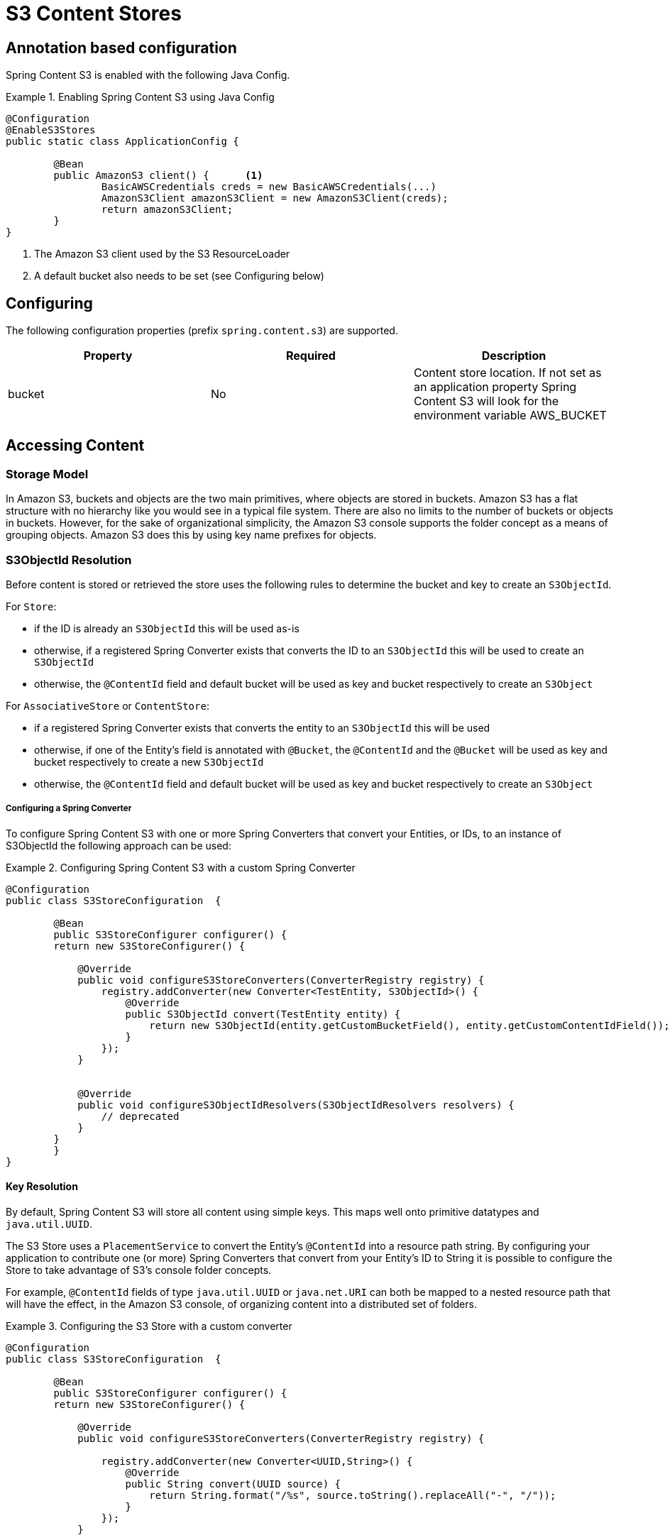 = S3 Content Stores

== Annotation based configuration

Spring Content S3 is enabled with the following Java Config.

.Enabling Spring Content S3 using Java Config
====
[source, java]
----
@Configuration
@EnableS3Stores
public static class ApplicationConfig {

	@Bean
	public AmazonS3 client() {	<1>
		BasicAWSCredentials creds = new BasicAWSCredentials(...)
		AmazonS3Client amazonS3Client = new AmazonS3Client(creds);
		return amazonS3Client;
	}
}
----
<1> The Amazon S3 client used by the S3 ResourceLoader
<2> A default bucket also needs to be set (see Configuring below)
====

== Configuring

The following configuration properties (prefix `spring.content.s3`) are supported.

[cols="3*", options="header"]
|=========
| Property | Required | Description
| bucket | No | Content store location.  If not set as an application property Spring Content S3 will look for  the environment variable AWS_BUCKET
|=========

== Accessing Content

=== Storage Model

In Amazon S3, buckets and objects are the two main primitives, where objects are stored in buckets.  Amazon S3 has a
flat structure with no hierarchy like you would see in a typical file system.  There are also no limits to the number
of buckets or objects in buckets.  However, for the sake of organizational simplicity, the Amazon S3 console supports
the folder concept as a means of grouping objects. Amazon S3 does this by using key name prefixes for objects.

=== S3ObjectId Resolution

Before content is stored or retrieved the store uses the following rules to determine the bucket and
key to create an `S3ObjectId`.

For `Store`:

- if the ID is already an `S3ObjectId` this will be used as-is
- otherwise, if a registered Spring Converter exists that converts the ID to an `S3ObjectId` this will be used to create
an `S3ObjectId`
- otherwise, the `@ContentId` field and default bucket will be used as key and bucket respectively to create an
`S3Object`

For `AssociativeStore` or `ContentStore`:

- if a registered Spring Converter exists that converts the entity to an `S3ObjectId` this will be used
- otherwise, if one of the Entity's field is annotated with `@Bucket`, the `@ContentId` and the `@Bucket` will be used as
key and bucket respectively to create a new `S3ObjectId`
- otherwise, the `@ContentId` field and default bucket will be used as key and bucket respectively to create an
`S3Object`

===== Configuring a Spring Converter

To configure Spring Content S3 with one or more Spring Converters that convert your Entities, or IDs, to an
instance of S3ObjectId the following approach can be used:

.Configuring Spring Content S3 with a custom Spring Converter
====
[source, java]
----
@Configuration
public class S3StoreConfiguration  {

	@Bean
	public S3StoreConfigurer configurer() {
        return new S3StoreConfigurer() {

            @Override
            public void configureS3StoreConverters(ConverterRegistry registry) {
                registry.addConverter(new Converter<TestEntity, S3ObjectId>() {
                    @Override
                    public S3ObjectId convert(TestEntity entity) {
                        return new S3ObjectId(entity.getCustomBucketField(), entity.getCustomContentIdField());
                    }
                });
            }


            @Override
            public void configureS3ObjectIdResolvers(S3ObjectIdResolvers resolvers) {
                // deprecated
            }
        }
	}
}
----
====

==== Key Resolution

By default, Spring Content S3 will store all content using simple keys.  This maps well onto primitive datatypes and
`java.util.UUID`.

The S3 Store uses a `PlacementService` to convert the Entity's `@ContentId` into a resource path string.  By
configuring your application to contribute one (or more) Spring Converters that convert from your Entity's ID to String
it is possible to configure the Store to take advantage of S3's console folder concepts.

For example, `@ContentId` fields of type `java.util.UUID` or `java.net.URI` can both be mapped to a nested resource path
that will have the effect, in the Amazon S3 console, of organizing content into a distributed set of folders.

.Configuring the S3 Store with a custom converter
====
[source, java]
----
@Configuration
public class S3StoreConfiguration  {

	@Bean
	public S3StoreConfigurer configurer() {
        return new S3StoreConfigurer() {

            @Override
            public void configureS3StoreConverters(ConverterRegistry registry) {

                registry.addConverter(new Converter<UUID,String>() {
                    @Override
                    public String convert(UUID source) {
                        return String.format("/%s", source.toString().replaceAll("-", "/"));
                    }
                });
            }

            @Override
            public void configureS3ObjectIdResolvers(S3ObjectIdResolvers resolvers) {
                // deprecated
            }
        }
	}
}
----
====

=== Setting Content

Storing content is achieved using the `ContentStore.setContent(entity, InputStream)` method.

If content has not yet been stored with this entity and an Id has not been assigned one will be generated
based in `java.util.UUID`.

The `@ContentId` and `@ContentLength` annotations will be updated on `entity`.

If content has previously been stored it will overwritten updating just the @ContentLength attribute, if present.

=== Getting Content

Content can be accessed using the `ContentStore.getContent(entity)` method.

=== Unsetting Content

Content can be removed using the `ContentStore.unsetContent(entity)` method.
